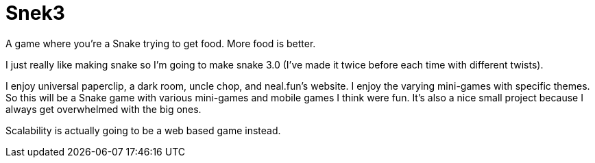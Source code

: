 # Snek3

A game where you're a Snake trying to get food. More food is better. 

I just really like making snake so I'm going to make snake 3.0 (I've made it twice before each time with different twists).

I enjoy universal paperclip, a dark room, uncle chop, and neal.fun's website.
I enjoy the varying mini-games with specific themes.
So this will be a Snake game with various mini-games and mobile games I think were fun. 
It's also a nice small project because I always get overwhelmed with the big ones.

Scalability is actually going to be a web based game instead. 
